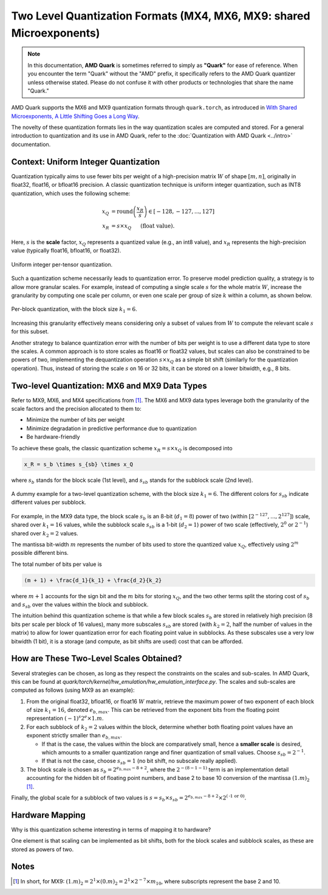 Two Level Quantization Formats (MX4, MX6, MX9: shared Microexponents)
=====================================================================

.. note::  
  
    In this documentation, **AMD Quark** is sometimes referred to simply as **"Quark"** for ease of reference. When you  encounter the term "Quark" without the "AMD" prefix, it specifically refers to the AMD Quark quantizer unless otherwise stated. Please do not confuse it with other products or technologies that share the name "Quark."

AMD Quark supports the MX6 and MX9 quantization formats through ``quark.torch``, as introduced in `With Shared Microexponents, A Little Shifting Goes a Long Way <https://arxiv.org/abs/2302.08007>`__.

The novelty of these quantization formats lies in the way quantization scales are computed and stored. For a general introduction to quantization and its use in AMD Quark, refer to the :doc:`Quantization with AMD Quark <../intro>` documentation.

Context: Uniform Integer Quantization
-------------------------------------

Quantization typically aims to use fewer bits per weight of a high-precision matrix :math:`W` of shape :math:`[m, n]`, originally in float32, float16, or bfloat16 precision. A classic quantization technique is uniform integer quantization, such as INT8 quantization, which uses the following scheme:

.. math::

   x_Q &= \text{round}\left(\frac{x_R}{s}\right) \in [-128, -127,..., 127] \\
   x_R &= s \times x_Q \hspace{3ex}\text{(float value).}

Here, :math:`s` is the **scale** factor, :math:`x_Q` represents a quantized value (e.g., an int8 value), and :math:`x_R` represents the high-precision value (typically float16, bfloat16, or float32).

.. figure:: ../_static/quant/per_tensor.png
   :align: center
   :width: 75%

   Uniform integer per-tensor quantization.

Such a quantization scheme necessarily leads to quantization error. To preserve model prediction quality, a strategy is to allow more granular scales. For example, instead of computing a single scale :math:`s` for the whole matrix :math:`W`, increase the granularity by computing one scale per column, or even one scale per group of size :math:`k` within a column, as shown below.

.. figure:: ../_static/quant/block.png
   :align: center
   :width: 75%

   Per-block quantization, with the block size :math:`k_1 = 6`.

Increasing this granularity effectively means considering only a subset of values from :math:`W` to compute the relevant scale :math:`s` for this subset.

Another strategy to balance quantization error with the number of bits per weight is to use a different data type to store the scales. A common approach is to store scales as float16 or float32 values, but scales can also be constrained to be powers of two, implementing the dequantization operation :math:`s \times x_Q` as a simple bit shift (similarly for the quantization operation). Thus, instead of storing the scale :math:`s` on 16 or 32 bits, it can be stored on a lower bitwidth, e.g., 8 bits.

Two-level Quantization: MX6 and MX9 Data Types
----------------------------------------------

Refer to MX9, MX6, and MX4 specifications from `[1] <https://arxiv.org/abs/2302.08007>`__. The MX6 and MX9 data types leverage both the granularity of the scale factors and the precision allocated to them to:

- Minimize the number of bits per weight
- Minimize degradation in predictive performance due to quantization
- Be hardware-friendly

To achieve these goals, the classic quantization scheme :math:`x_R = s \times x_Q` is decomposed into

.. code-block::

   x_R = s_b \times s_{sb} \times x_Q

where :math:`s_b` stands for the block scale (1st level), and :math:`s_{sb}` stands for the subblock scale (2nd level).

.. figure:: ../_static/quant/mx_layout.png
   :align: center
   :width: 75%

   A dummy example for a two-level quantization scheme, with the block size :math:`k_1 = 6`. The different colors for :math:`s_{sb}` indicate different values per subblock.

For example, in the MX9 data type, the block scale :math:`s_b` is an 8-bit (:math:`d_1 = 8`) power of two (within :math:`[2^{-127}, ..., 2^{127}]`) scale, shared over :math:`k_1 = 16` values, while the subblock scale :math:`s_{sb}` is a 1-bit (:math:`d_2 = 1`) power of two scale (effectively, :math:`2^{0}` or :math:`2^{-1}`) shared over :math:`k_2 = 2` values.

The mantissa bit-width :math:`m` represents the number of bits used to store the quantized value :math:`x_Q`, effectively using :math:`2^m` possible different bins.

The total number of bits per value is

.. code-block::

    (m + 1) + \frac{d_1}{k_1} + \frac{d_2}{k_2}

where :math:`m + 1` accounts for the sign bit and the :math:`m` bits for storing :math:`x_Q`, and the two other terms split the storing cost of :math:`s_b` and :math:`s_{sb}` over the values within the block and subblock.

The intuition behind this quantization scheme is that while a few block scales :math:`s_b` are stored in relatively high precision (8 bits per scale per block of 16 values), many more subscales :math:`s_{sb}` are stored (with :math:`k_2 = 2`, half the number of values in the matrix) to allow for lower quantization error for each floating point value in subblocks. As these subscales use a very low bitwidth (1 bit), it is a storage (and compute, as bit shifts are used) cost that can be afforded.

How are These Two-Level Scales Obtained?
----------------------------------------

Several strategies can be chosen, as long as they respect the constraints on the scales and sub-scales. In AMD Quark, this can be found at `quark/torch/kernel/hw_emulation/hw_emulation_interface.py`. The scales and sub-scales are computed as follows (using MX9 as an example):

1. From the original float32, bfloat16, or float16 :math:`W` matrix, retrieve the maximum power of two exponent of each block of size :math:`k_1 = 16`, denoted :math:`e_{b,max}`. This can be retrieved from the exponent bits from the floating point representation :math:`(-1)^s2^e \times 1.m`.

2. For each subblock of :math:`k_2 = 2` values within the block, determine whether both floating point values have an exponent strictly smaller than :math:`e_{b,max}`.

   - If that is the case, the values within the block are comparatively small, hence a **smaller scale** is desired, which amounts to a smaller quantization range and finer quantization of small values. Choose :math:`s_{sb} = 2^{-1}`.

   - If that is not the case, choose :math:`s_{sb} = 1` (no bit shift, no subscale really applied).

3. The block scale is chosen as :math:`s_b = 2^{e_{b,max} - 8 + 2}`, where the :math:`2^{-(8 - 1 - 1)}` term is an implementation detail accounting for the hidden bit of floating point numbers, and base 2 to base 10 conversion of the mantissa :math:`(1.m)_2` [1]_.

Finally, the global scale for a subblock of two values is :math:`s = s_b \times s_{sb} = 2^{e_{b,max} - 8 + 2} \times 2^{(\text{-1 or 0})}`.

Hardware Mapping
----------------

Why is this quantization scheme interesting in terms of mapping it to hardware?

One element is that scaling can be implemented as bit shifts, both for the block scales and subblock scales, as these are stored as powers of two.

Notes
-----

.. [1] In short, for MX9: :math:`(1.m)_2 = 2^1 \times (0.m)_2 = 2^1 \times 2^{-7} \times m_{10}`, where subscripts represent the base 2 and 10.
